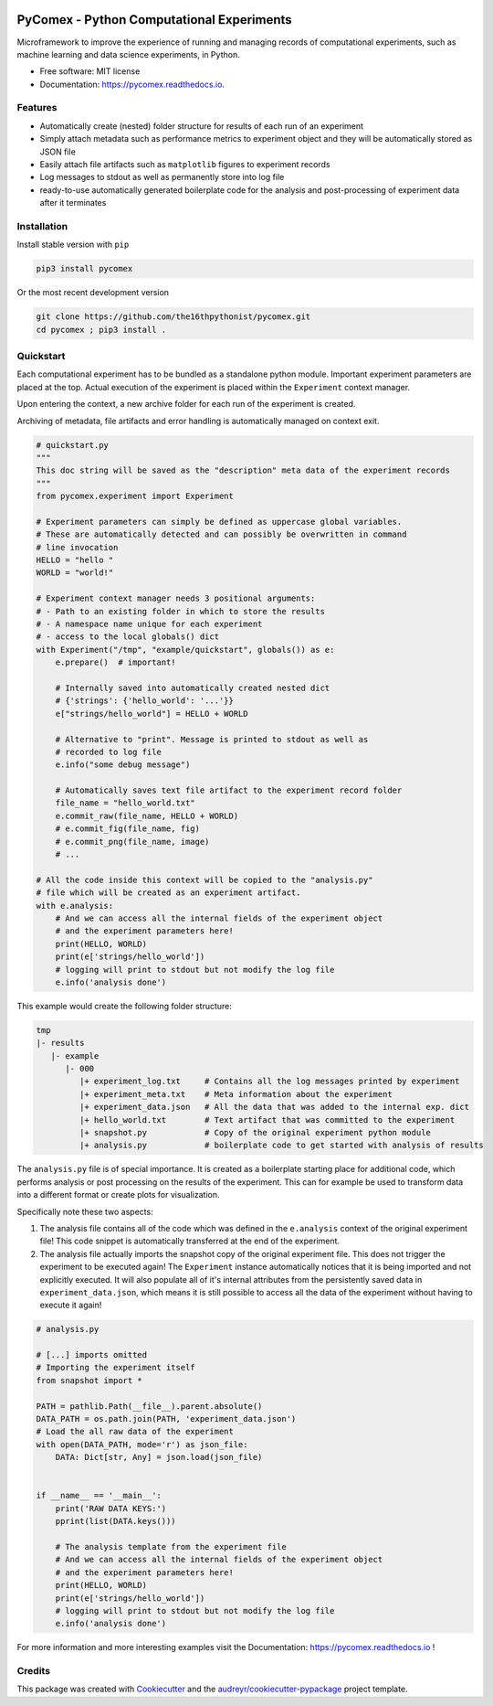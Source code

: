 .. image:: https://img.shields.io/pypi/v/pycomex.svg
        :target: https://pypi.python.org/pypi/pycomex

.. image:: https://readthedocs.org/projects/pycomex/badge/?version=latest
        :target: https://pycomex.readthedocs.io/en/latest/?version=latest
        :alt: Documentation Status

.. image:: https://img.shields.io/badge/code%20style-black-000000.svg
   :target: https://github.com/psf/black

PyComex - Python Computational Experiments
================================================

Microframework to improve the experience of running and managing records of computational experiments,
such as machine learning and data science experiments, in Python.

* Free software: MIT license
* Documentation: https://pycomex.readthedocs.io.

Features
--------

* Automatically create (nested) folder structure for results of each run of an experiment
* Simply attach metadata such as performance metrics to experiment object and they will be automatically
  stored as JSON file
* Easily attach file artifacts such as ``matplotlib`` figures to experiment records
* Log messages to stdout as well as permanently store into log file
* ready-to-use automatically generated boilerplate code for the analysis and post-processing of
  experiment data after it terminates

Installation
------------

Install stable version with ``pip``

.. code-block:: console

    pip3 install pycomex

Or the most recent development version

.. code-block:: console

    git clone https://github.com/the16thpythonist/pycomex.git
    cd pycomex ; pip3 install .

Quickstart
----------

Each computational experiment has to be bundled as a standalone python module. Important experiment
parameters are placed at the top. Actual execution of the experiment is placed within the ``Experiment``
context manager.

Upon entering the context, a new archive folder for each run of the experiment is created.

Archiving of metadata, file artifacts and error handling is automatically managed on context exit.

.. code-block:: python

    # quickstart.py
    """
    This doc string will be saved as the "description" meta data of the experiment records
    """
    from pycomex.experiment import Experiment

    # Experiment parameters can simply be defined as uppercase global variables.
    # These are automatically detected and can possibly be overwritten in command
    # line invocation
    HELLO = "hello "
    WORLD = "world!"

    # Experiment context manager needs 3 positional arguments:
    # - Path to an existing folder in which to store the results
    # - A namespace name unique for each experiment
    # - access to the local globals() dict
    with Experiment("/tmp", "example/quickstart", globals()) as e:
        e.prepare()  # important!

        # Internally saved into automatically created nested dict
        # {'strings': {'hello_world': '...'}}
        e["strings/hello_world"] = HELLO + WORLD

        # Alternative to "print". Message is printed to stdout as well as
        # recorded to log file
        e.info("some debug message")

        # Automatically saves text file artifact to the experiment record folder
        file_name = "hello_world.txt"
        e.commit_raw(file_name, HELLO + WORLD)
        # e.commit_fig(file_name, fig)
        # e.commit_png(file_name, image)
        # ...

    # All the code inside this context will be copied to the "analysis.py"
    # file which will be created as an experiment artifact.
    with e.analysis:
        # And we can access all the internal fields of the experiment object
        # and the experiment parameters here!
        print(HELLO, WORLD)
        print(e['strings/hello_world'])
        # logging will print to stdout but not modify the log file
        e.info('analysis done')

This example would create the following folder structure:

.. code-block:: python

    tmp
    |- results
       |- example
          |- 000
             |+ experiment_log.txt     # Contains all the log messages printed by experiment
             |+ experiment_meta.txt    # Meta information about the experiment
             |+ experiment_data.json   # All the data that was added to the internal exp. dict
             |+ hello_world.txt        # Text artifact that was committed to the experiment
             |+ snapshot.py            # Copy of the original experiment python module
             |+ analysis.py            # boilerplate code to get started with analysis of results

The ``analysis.py`` file is of special importance. It is created as a boilerplate starting
place for additional code, which performs analysis or post processing on the results of the experiment.
This can for example be used to transform data into a different format or create plots for visualization.

Specifically note these two aspects:

1. The analysis file contains all of the code which was defined in the ``e.analysis`` context of the
   original experiment file! This code snippet is automatically transferred at the end of the experiment.
2. The analysis file actually imports the snapshot copy of the original experiment file. This does not
   trigger the experiment to be executed again! The ``Experiment`` instance automatically notices that it
   is being imported and not explicitly executed. It will also populate all of it's internal attributes
   from the persistently saved data in ``experiment_data.json``, which means it is still possible to access
   all the data of the experiment without having to execute it again!

.. code-block:: python

    # analysis.py

    # [...] imports omitted
    # Importing the experiment itself
    from snapshot import *

    PATH = pathlib.Path(__file__).parent.absolute()
    DATA_PATH = os.path.join(PATH, 'experiment_data.json')
    # Load the all raw data of the experiment
    with open(DATA_PATH, mode='r') as json_file:
        DATA: Dict[str, Any] = json.load(json_file)


    if __name__ == '__main__':
        print('RAW DATA KEYS:')
        pprint(list(DATA.keys()))

        # The analysis template from the experiment file
        # And we can access all the internal fields of the experiment object
        # and the experiment parameters here!
        print(HELLO, WORLD)
        print(e['strings/hello_world'])
        # logging will print to stdout but not modify the log file
        e.info('analysis done')


For more information and more interesting examples visit the Documentation: https://pycomex.readthedocs.io !

Credits
-------

This package was created with Cookiecutter_ and the `audreyr/cookiecutter-pypackage`_ project template.

.. _Cookiecutter: https://github.com/audreyr/cookiecutter
.. _`audreyr/cookiecutter-pypackage`: https://github.com/audreyr/cookiecutter-pypackage
